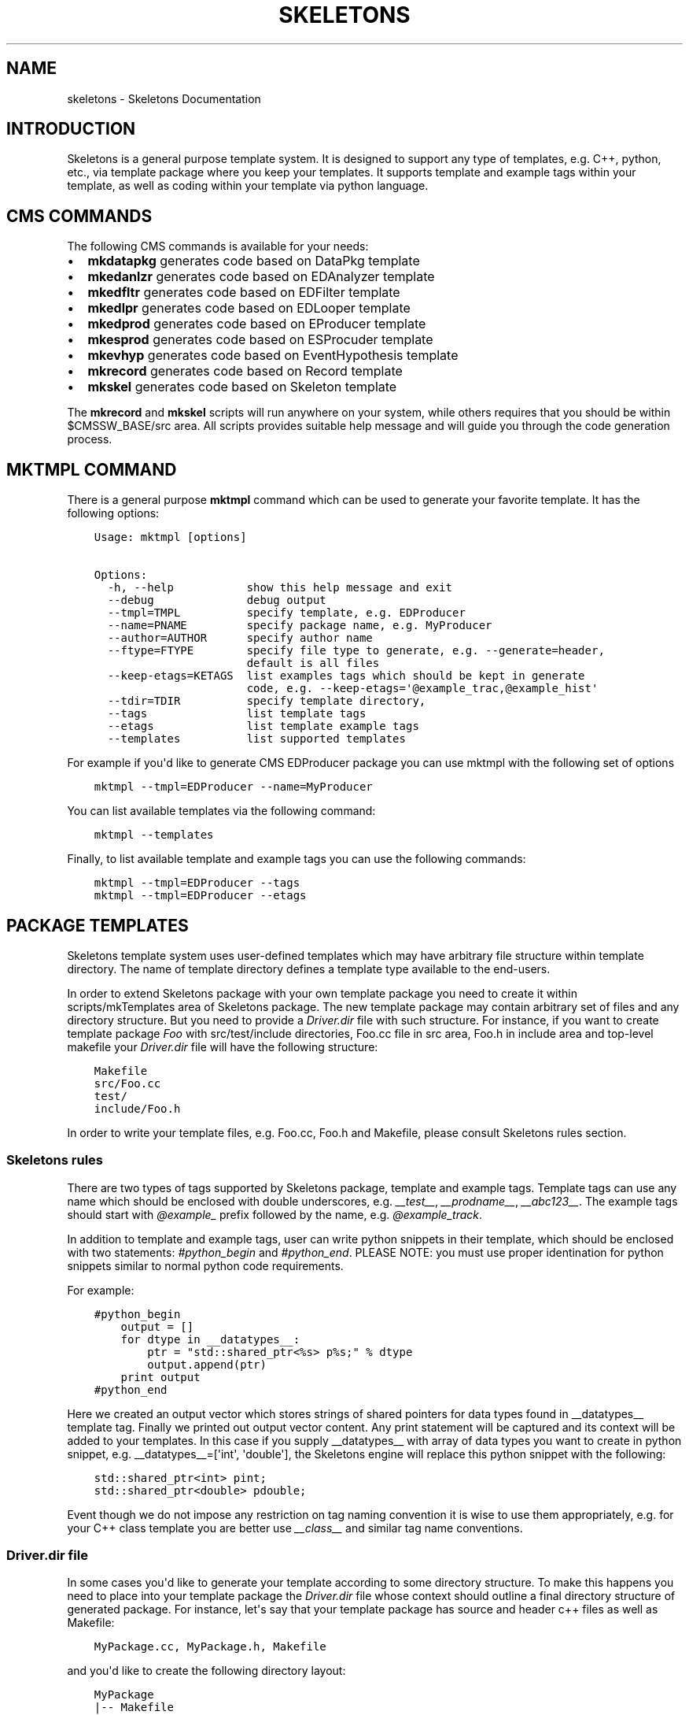 .TH "SKELETONS" "1" "February 25, 2013" "development" "Skeletons"
.SH NAME
skeletons \- Skeletons Documentation
.
.nr rst2man-indent-level 0
.
.de1 rstReportMargin
\\$1 \\n[an-margin]
level \\n[rst2man-indent-level]
level margin: \\n[rst2man-indent\\n[rst2man-indent-level]]
-
\\n[rst2man-indent0]
\\n[rst2man-indent1]
\\n[rst2man-indent2]
..
.de1 INDENT
.\" .rstReportMargin pre:
. RS \\$1
. nr rst2man-indent\\n[rst2man-indent-level] \\n[an-margin]
. nr rst2man-indent-level +1
.\" .rstReportMargin post:
..
.de UNINDENT
. RE
.\" indent \\n[an-margin]
.\" old: \\n[rst2man-indent\\n[rst2man-indent-level]]
.nr rst2man-indent-level -1
.\" new: \\n[rst2man-indent\\n[rst2man-indent-level]]
.in \\n[rst2man-indent\\n[rst2man-indent-level]]u
..
.\" Man page generated from reStructuredText.
.
.SH INTRODUCTION
.sp
Skeletons is a general purpose template system. It is designed to support any
type of templates, e.g. C++, python, etc., via template package where you keep
your templates. It supports template and example tags within your template, as
well as coding within your template via python language.
.SH CMS COMMANDS
.sp
The following CMS commands is available for your needs:
.INDENT 0.0
.IP \(bu 2
\fBmkdatapkg\fP generates code based on DataPkg template
.IP \(bu 2
\fBmkedanlzr\fP generates code based on EDAnalyzer template
.IP \(bu 2
\fBmkedfltr\fP generates code based on EDFilter template
.IP \(bu 2
\fBmkedlpr\fP generates code based on EDLooper template
.IP \(bu 2
\fBmkedprod\fP generates code based on EProducer template
.IP \(bu 2
\fBmkesprod\fP generates code based on ESProcuder template
.IP \(bu 2
\fBmkevhyp\fP generates code based on EventHypothesis template
.IP \(bu 2
\fBmkrecord\fP generates code based on Record template
.IP \(bu 2
\fBmkskel\fP generates code based on Skeleton template
.UNINDENT
.sp
The \fBmkrecord\fP and \fBmkskel\fP scripts will run anywhere on your system, while
others requires that you should be within $CMSSW_BASE/src area. All scripts
provides suitable help message and will guide you through the code generation
process.
.SH MKTMPL COMMAND
.sp
There is a general purpose \fBmktmpl\fP command which can be used to generate
your favorite template. It has the following options:
.INDENT 0.0
.INDENT 3.5
.sp
.nf
.ft C
Usage: mktmpl [options]

Options:
  \-h, \-\-help           show this help message and exit
  \-\-debug              debug output
  \-\-tmpl=TMPL          specify template, e.g. EDProducer
  \-\-name=PNAME         specify package name, e.g. MyProducer
  \-\-author=AUTHOR      specify author name
  \-\-ftype=FTYPE        specify file type to generate, e.g. \-\-generate=header,
                       default is all files
  \-\-keep\-etags=KETAGS  list examples tags which should be kept in generate
                       code, e.g. \-\-keep\-etags=\(aq@example_trac,@example_hist\(aq
  \-\-tdir=TDIR          specify template directory,
  \-\-tags               list template tags
  \-\-etags              list template example tags
  \-\-templates          list supported templates
.ft P
.fi
.UNINDENT
.UNINDENT
.sp
For example if you\(aqd like to generate CMS EDProducer package you can use mktmpl
with the following set of options
.INDENT 0.0
.INDENT 3.5
.sp
.nf
.ft C
mktmpl \-\-tmpl=EDProducer \-\-name=MyProducer
.ft P
.fi
.UNINDENT
.UNINDENT
.sp
You can list available templates via the following command:
.INDENT 0.0
.INDENT 3.5
.sp
.nf
.ft C
mktmpl \-\-templates
.ft P
.fi
.UNINDENT
.UNINDENT
.sp
Finally, to list available template and example tags you can use the following
commands:
.INDENT 0.0
.INDENT 3.5
.sp
.nf
.ft C
mktmpl \-\-tmpl=EDProducer \-\-tags
mktmpl \-\-tmpl=EDProducer \-\-etags
.ft P
.fi
.UNINDENT
.UNINDENT
.SH PACKAGE TEMPLATES
.sp
Skeletons template system uses user\-defined templates which may have arbitrary
file structure within template directory. The name of template directory defines a
template type available to the end\-users.
.sp
In order to extend Skeletons package with your own template package you need
to create it within scripts/mkTemplates area of Skeletons package. The new
template package may contain arbitrary set of files and any directory
structure. But you need to provide a \fIDriver.dir\fP file with such structure.
For instance, if you want to create template package \fIFoo\fP with
src/test/include directories, Foo.cc file in src area, Foo.h in include area
and top\-level makefile your \fIDriver.dir\fP file will have the following structure:
.INDENT 0.0
.INDENT 3.5
.sp
.nf
.ft C
Makefile
src/Foo.cc
test/
include/Foo.h
.ft P
.fi
.UNINDENT
.UNINDENT
.sp
In order to write your template files, e.g. Foo.cc, Foo.h and Makefile, please
consult Skeletons rules section.
.SS Skeletons rules
.sp
There are two types of tags supported by Skeletons package, template and example
tags. Template tags can use any name which should be enclosed with double
underscores, e.g. \fI__test__\fP, \fI__prodname__\fP, \fI__abc123__\fP. The example tags
should start with \fI@example_\fP prefix followed by the name, e.g. \fI@example_track\fP.
.sp
In addition to template and example tags, user can write python snippets in their
template, which should be enclosed with two statements: \fI#python_begin\fP and
\fI#python_end\fP. PLEASE NOTE: you must use proper identination for python snippets
similar to normal python code requirements.
.sp
For example:
.INDENT 0.0
.INDENT 3.5
.sp
.nf
.ft C
#python_begin
    output = []
    for dtype in __datatypes__:
        ptr = "std::shared_ptr<%s> p%s;" % dtype
        output.append(ptr)
    print output
#python_end
.ft P
.fi
.UNINDENT
.UNINDENT
.sp
Here we created an output vector which stores strings of shared pointers for
data types found in __datatypes__ template tag. Finally we printed out output
vector content. Any print statement will be captured and its context will be
added to your templates.  In this case if you supply __datatypes__ with array
of data types you want to create in python snippet, e.g. __datatypes__=[\(aqint\(aq,
\(aqdouble\(aq], the Skeletons engine will replace this python snippet with the
following:
.INDENT 0.0
.INDENT 3.5
.sp
.nf
.ft C
std::shared_ptr<int> pint;
std::shared_ptr<double> pdouble;
.ft P
.fi
.UNINDENT
.UNINDENT
.sp
Event though we do not impose any restriction on tag naming convention it is
wise to use them appropriately, e.g. for your C++ class template you are better
use \fI__class__\fP and similar tag name conventions.
.SS Driver.dir file
.sp
In some cases you\(aqd like to generate your template according to some directory
structure. To make this happens you need to place into your template package
the \fIDriver.dir\fP file whose context should outline a final directory structure
of generated package. For instance, let\(aqs say that your template package has
source and header c++ files as well as Makefile:
.INDENT 0.0
.INDENT 3.5
.sp
.nf
.ft C
MyPackage.cc, MyPackage.h, Makefile
.ft P
.fi
.UNINDENT
.UNINDENT
.sp
and you\(aqd like to create the following directory layout:
.INDENT 0.0
.INDENT 3.5
.sp
.nf
.ft C
MyPackage
|\-\- Makefile
|   include/
|   |\-\- MyPackage.h
|   src/
|   |\-\- MyPackage.cc
.ft P
.fi
.UNINDENT
.UNINDENT
.sp
To instruct Skeletons engine to generate such directory structure and put files
in place you create \fIDriver.dir\fP inside of your package template with the
following context:
.INDENT 0.0
.INDENT 3.5
.sp
.nf
.ft C
Makefile
incldue/MyPackage.h
src/MyPackage.cc
.ft P
.fi
.UNINDENT
.UNINDENT
.sp
The Skeletons engine will use theis file, create include,
src directories and place generated files in appropriate locations.
.SH EXAMPLE
.sp
Let\(aqs create a new template package and call it MyPackage. This package will
have a header file in include directory and source file in src directory.
We also want to have top\-level Makefile. With this set of requirements we
need to create the following template directory
.INDENT 0.0
.INDENT 3.5
.sp
.nf
.ft C
mkdir <path>/scripts/mkTemplates/MyPackage
.ft P
.fi
.UNINDENT
.UNINDENT
.sp
Here the \fI<path>\fP refers to location of Skeleton scripts area. Now we need to
create Driver.dir file which will instruct Skeleton engine about our intention.
.INDENT 0.0
.INDENT 3.5
.sp
.nf
.ft C
cd <path>/scripts/mkTemplates/MyPackage
cat > Driver.dir << EOF
Makefile
src/MyPackage.cc
include/MyPackage.h
test
EOF
.ft P
.fi
.UNINDENT
.UNINDENT
.sp
Here we created a Driver.dir file with appropriate content. Now let\(aqs move on
and create our template files. Our first file is MyPackage.h:
.INDENT 0.0
.INDENT 3.5
.sp
.nf
.ft C
#ifndef __class___ESPRODUCER_h
#define __class___ESPRODUCER_h
//
// class declaration
//
class __class__ : public edm::ESProducer {
   public:
      __class__(const edm::ParameterSet&);
      ~__class__();

#python_begin
    datatypes = []
    for dtype in __datatypes__:
        datatypes.append("std::shared_ptr<%s>" % dtype)
    print "      typedef edm::ESProducts<%s> ReturnType;" % \(aq,\(aq.join(datatypes)
#python_end

      ReturnType produce(const __record__&);
   private:
      // \-\-\-\-\-\-\-\-\-\-member data \-\-\-\-\-\-\-\-\-\-\-\-\-\-\-\-\-\-\-\-\-\-\-\-\-\-\-
};
#endif // end of __class___ESPRODUCER_h define
.ft P
.fi
.UNINDENT
.UNINDENT
.sp
As you may noticed we used Skeleton placeholders tags with double underscores.
(You can use any name surrounded by double underscores and will need to feed
their content via mk\-script). Here we use \fI__class__\fP to refer the class name
and so on.
.sp
Here is content for our MyPackage.cc file:
.INDENT 0.0
.INDENT 3.5
.sp
.nf
.ft C
// \-*\- C++ \-*\-
//
// Package        :  __name__
// Class          :  __class__
// Original Author:  __author__
//         Created:  __date__

//
// constructors and destructor
//
__class__::__class__(const edm::ParameterSet& iConfig)
{
   setWhatProduced(this);
}

__class__::~__class__()
{
   // do anything here that needs to be done at desctruction time
}


//
// member functions
//

// \-\-\-\-\-\-\-\-\-\-\-\- method called to produce the data  \-\-\-\-\-\-\-\-\-\-\-\-
__class__::ReturnType
__class__::produce(const __record__& iRecord)
{
   using namespace edm::es;
#python_begin
    out1 = []
    out2 = []
    for dtype in __datatypes__:
        out1.append("   std::shared_ptr<%s> p%s;\en" % (dtype, dtype))
        out2.append("p%s" % dtype)
    output  = \(aq\en\(aq.join(out1)
    output += "   return products(%s);\en" % \(aq,\(aq.join(out2)
    print output
#python_end
}

//define this as a plug\-in
DEFINE_FWK_EVENTSETUP_MODULE(__class__);
.ft P
.fi
.UNINDENT
.UNINDENT
.sp
The content of Makefile is not relevant here and can be anything you like.
.sp
Finally, we create mkmypkg shell script in Skeletons/bin area with the
following context:
.INDENT 0.0
.INDENT 3.5
.sp
.nf
.ft C
#!/bin/sh
# find out where Skeleton is installed on a system
sroot=\(gapython \-c "import Skeletons; print \(aq/\(aq.join(Skeletons.__file__.split(\(aq/\(aq)[:\-1])"\(ga
# run actual script
export SKL_PRGM=mkmypkg
python $sroot/main.py \-\-type=MyPackage ${1+"$@"}
.ft P
.fi
.UNINDENT
.UNINDENT
.sp
With all of this in place we are ready to use our template as following:
.INDENT 0.0
.INDENT 3.5
.sp
.nf
.ft C
mkmypkg \-\-name=TestPackage "__record__=MyRecord" "__datatypes__=[\(aqint\(aq,
\(aqdouble\(aq]"
.ft P
.fi
.UNINDENT
.UNINDENT
.sp
It will generate the following structure of new package:
.INDENT 0.0
.INDENT 3.5
.sp
.nf
.ft C
TestPackage/
|  include/
|  |\-\- TestPackage.h
|  src/
|  |\-\- TestPackage.cc
|  test/
|  Makefile
.ft P
.fi
.UNINDENT
.UNINDENT
.sp
For more ideas please inspect any of the existing templates, e.g. c++11, which
can be found in Skeleton scripts/mkTemplates/ area.
.SH SKELETON CORE CLASSES
.sp
File       : Skeleton.py
Author     : Valentin Kuznetsov <\fI\%vkuznet@gmail.com\fP>
Description:
.INDENT 0.0
.TP
.B class Skeletons.main.SkeletonOptionParser
Skeleton option parser
.INDENT 7.0
.TP
.B get_opt()
Returns parse list of options
.UNINDENT
.UNINDENT
.INDENT 0.0
.TP
.B Skeletons.main.generator()
Code generator function, parse user arguments and load appropriate
template module. Once loaded, run its data method depending on
user requested input parameter, e.g. print_etags, print_tags or
generate template code.
.UNINDENT
.INDENT 0.0
.TP
.B Skeletons.main.parse_args(args)
Parse input arguments
.UNINDENT
.INDENT 0.0
.TP
.B Skeletons.main.tmpl_dir()
Retturn default location of template directory
.UNINDENT
.sp
File       : pkg.py
Author     : Valentin Kuznetsov <\fI\%vkuznet@gmail.com\fP>
Description: AbstractGenerator class provides basic functionality
to generate CMSSW class from given template
.INDENT 0.0
.TP
.B class Skeletons.pkg.AbstractPkg(config=None)
AbstractPkg takes care how to generate code from template/PKG
package area. The PKG can be any directory which may include
any types of files, e.g. C++ (.cc), python (.py), etc.
This class relies on specific logic which we outline here:
.INDENT 7.0
.INDENT 3.5
.INDENT 0.0
.IP \(bu 2
each template may use tags defined with double underscores
enclosure, e.g. __class__, __record__, etc.
.IP \(bu 2
each template may have example tags, such tags should
start with @example_. While processing template user may
choose to strip them off or keep the code behind those tags
.IP \(bu 2
in addition user may specify pure python code which can
operate with user defined tags. This code snipped should
be enclosed with #python_begin and #python_end lines
which declares start and end of python block
.UNINDENT
.UNINDENT
.UNINDENT
.INDENT 7.0
.TP
.B generate()
Generate package templates in a given directory
.UNINDENT
.INDENT 7.0
.TP
.B get_kwds()
Return keyword arguments to be used in methods
.UNINDENT
.INDENT 7.0
.TP
.B parse_etags(line)
Determine either skip or keep given line based on class tags 
meta\-strings
.UNINDENT
.INDENT 7.0
.TP
.B print_etags()
Print out template example tags
.UNINDENT
.INDENT 7.0
.TP
.B print_tags()
Print out template keys
.UNINDENT
.INDENT 7.0
.TP
.B tmpl_etags()
Scan template files and return example tags
.UNINDENT
.INDENT 7.0
.TP
.B tmpl_tags()
Scan template files and return template tags
.UNINDENT
.INDENT 7.0
.TP
.B write(fname, tmpl_name, kwds)
Create new file from given template name and set of arguments
.UNINDENT
.UNINDENT
.sp
File       : utils.py
Author     : Valentin Kuznetsov <\fI\%vkuznet@gmail.com\fP>
Description: Utilities module
.INDENT 0.0
.TP
.B Skeletons.utils.code_generator(kwds)
Code generator function, parse user arguments, load and
return appropriate template generator module.
.UNINDENT
.INDENT 0.0
.TP
.B Skeletons.utils.functor(code, kwds, debug=0)
Auto\-generate and execute function with given code and configuration
For details of compile/exec/eval see
\fI\%http://lucumr.pocoo.org/2011/2/1/exec-in-python/\fP
.UNINDENT
.INDENT 0.0
.TP
.B Skeletons.utils.parse_word(word)
Parse word which contas double underscore tag
.UNINDENT
.INDENT 0.0
.TP
.B Skeletons.utils.test_env(tdir, tmpl)
Test user environment, look\-up if user has run cmsenv, otherwise
provide meaningful error message back to the user.
.UNINDENT
.INDENT 0.0
.TP
.B Skeletons.utils.tree(idir)
Print directory content, similar to tree UNIX command
.UNINDENT
.INDENT 0.0
.TP
.B Skeletons.utils.user_info(ainput=None)
Return user name and office location, based on UNIX finger
.UNINDENT
.sp
File       : cms.py
Author     : Valentin Kuznetsov <\fI\%vkuznet@gmail.com\fP>
Description: CMS\-related utils
.INDENT 0.0
.TP
.B Skeletons.cms.cms_error()
Standard CMS error message
.UNINDENT
.INDENT 0.0
.TP
.B Skeletons.cms.config(tmpl, pkg_help, tmpl_dir)
Parse input arguments to mk\-script
.UNINDENT
.INDENT 0.0
.TP
.B Skeletons.cms.generate(kwds)
Run generator code based on provided set of arguments
.UNINDENT
.INDENT 0.0
.TP
.B Skeletons.cms.test_cms_environment(tmpl)
Test CMS environment and requirements to run within CMSSW_BASE.
Return True if we fullfill requirements and False otherwise.
.UNINDENT
.INDENT 0.0
.IP \(bu 2
\fIgenindex\fP
.IP \(bu 2
\fImodindex\fP
.IP \(bu 2
\fIsearch\fP
.UNINDENT
.SH AUTHOR
Valentin Kuznetsov
.SH COPYRIGHT
2013, Valentin Kuznetsov
.\" Generated by docutils manpage writer.
.
